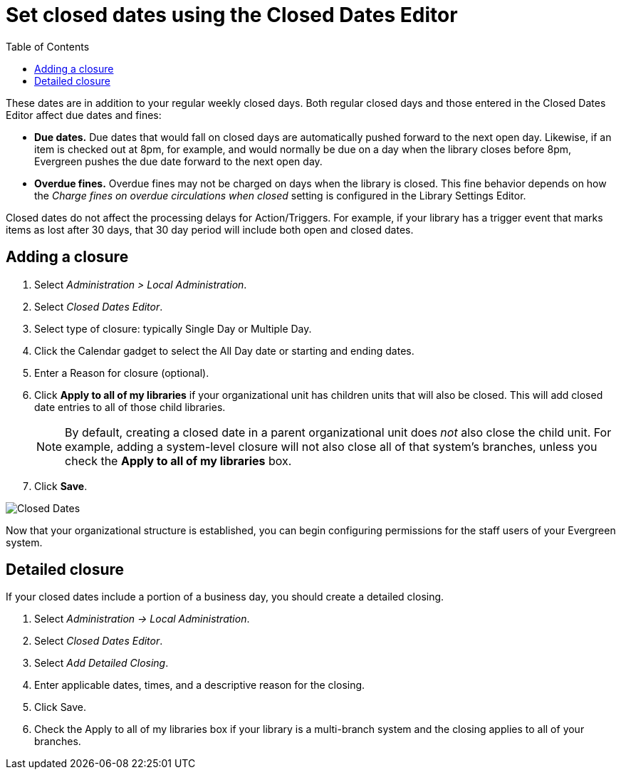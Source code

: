 = Set closed dates using the Closed Dates Editor =
:toc:

indexterm:[Closed Dates]

These dates are in addition to your regular weekly closed days.    Both regular closed days and those entered in the Closed Dates Editor affect due dates and fines:

* *Due dates.*  Due dates that would fall on closed days are automatically pushed forward to the next open day. Likewise, if an item is checked out at 8pm, for example, and would normally be due on a day when the library closes before 8pm, Evergreen pushes the due date forward to the next open day.
* *Overdue fines.*  Overdue fines may not be charged on days when the library is closed.  This fine behavior depends on how the _Charge fines on overdue circulations when closed_ setting is configured in the Library Settings Editor.

Closed dates do not affect the processing delays for Action/Triggers. For example, if your library has a trigger event that marks items as lost after 30 days, that 30 day period will include both open and closed dates.

== Adding a closure ==

. Select _Administration > Local Administration_.
. Select _Closed Dates Editor_.
. Select type of closure: typically Single Day or Multiple Day.
. Click the Calendar gadget to select the All Day date or starting and ending
  dates.
. Enter a Reason for closure (optional).
. Click *Apply to all of my libraries* if your organizational unit has children
  units that will also be closed. This will add closed date entries to all of those
  child libraries.
+
[NOTE]
By default, creating a closed date in a parent organizational unit does _not_ also
close the child unit.  For example, adding a system-level closure will not also 
close all of that system's branches, unless you check the *Apply to all of my libraries*
box.
+
. Click *Save*.

image::closed_dates/closed_dates.png[Closed Dates]

Now that your organizational structure is established, you can begin
configuring permissions for the staff users of your Evergreen system.

== Detailed closure ==

If your closed dates include a portion of a business day, you should create a detailed closing.

. Select _Administration -> Local Administration_.
. Select _Closed Dates Editor_.
. Select _Add Detailed Closing_.
. Enter applicable dates, times, and a descriptive reason for the closing.
. Click Save.
. Check the Apply to all of my libraries box if your library is a multi-branch system and the closing applies to all of your branches.

